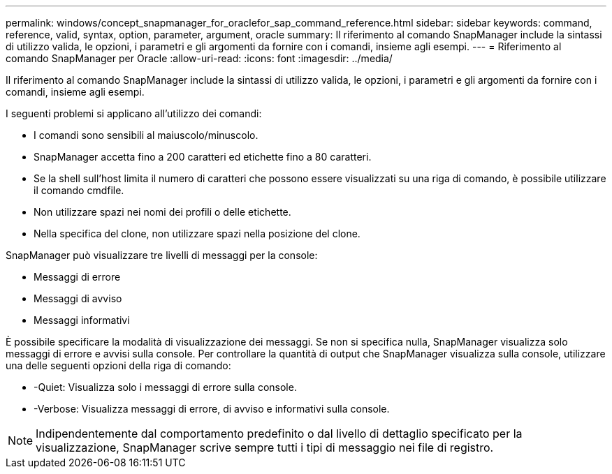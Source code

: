 ---
permalink: windows/concept_snapmanager_for_oraclefor_sap_command_reference.html 
sidebar: sidebar 
keywords: command, reference, valid, syntax, option, parameter, argument, oracle 
summary: Il riferimento al comando SnapManager include la sintassi di utilizzo valida, le opzioni, i parametri e gli argomenti da fornire con i comandi, insieme agli esempi. 
---
= Riferimento al comando SnapManager per Oracle
:allow-uri-read: 
:icons: font
:imagesdir: ../media/


[role="lead"]
Il riferimento al comando SnapManager include la sintassi di utilizzo valida, le opzioni, i parametri e gli argomenti da fornire con i comandi, insieme agli esempi.

I seguenti problemi si applicano all'utilizzo dei comandi:

* I comandi sono sensibili al maiuscolo/minuscolo.
* SnapManager accetta fino a 200 caratteri ed etichette fino a 80 caratteri.
* Se la shell sull'host limita il numero di caratteri che possono essere visualizzati su una riga di comando, è possibile utilizzare il comando cmdfile.
* Non utilizzare spazi nei nomi dei profili o delle etichette.
* Nella specifica del clone, non utilizzare spazi nella posizione del clone.


SnapManager può visualizzare tre livelli di messaggi per la console:

* Messaggi di errore
* Messaggi di avviso
* Messaggi informativi


È possibile specificare la modalità di visualizzazione dei messaggi. Se non si specifica nulla, SnapManager visualizza solo messaggi di errore e avvisi sulla console. Per controllare la quantità di output che SnapManager visualizza sulla console, utilizzare una delle seguenti opzioni della riga di comando:

* -Quiet: Visualizza solo i messaggi di errore sulla console.
* -Verbose: Visualizza messaggi di errore, di avviso e informativi sulla console.



NOTE: Indipendentemente dal comportamento predefinito o dal livello di dettaglio specificato per la visualizzazione, SnapManager scrive sempre tutti i tipi di messaggio nei file di registro.
